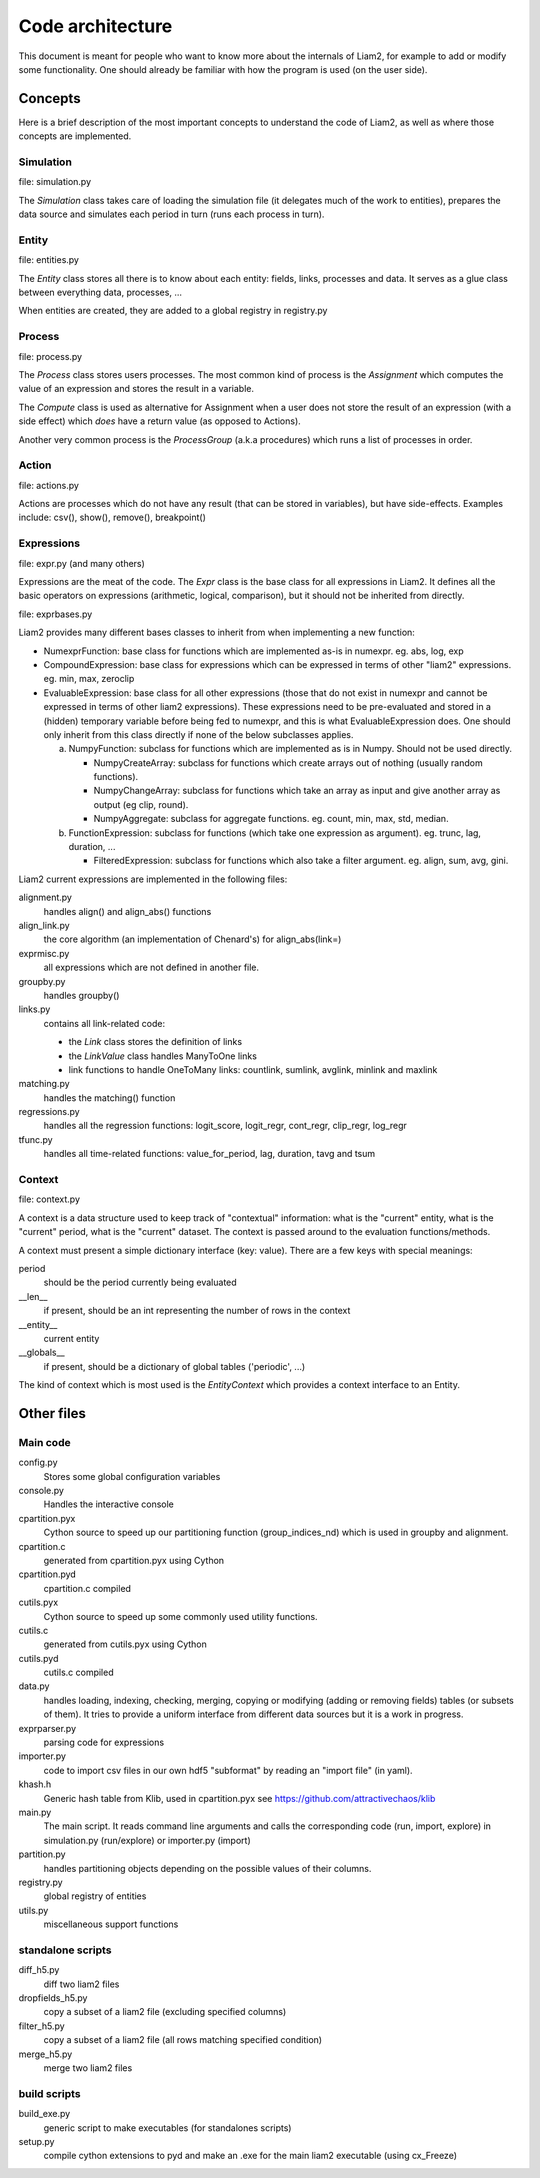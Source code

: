 Code architecture
#################

This document is meant for people who want to know more about the internals of
Liam2, for example to add or modify some functionality. One should already be
familiar with how the program is used (on the user side). 

Concepts
========

Here is a brief description of the most important concepts to understand the
code of Liam2, as well as where those concepts are implemented.

Simulation
----------

file: simulation.py

The *Simulation* class takes care of loading the simulation file (it delegates
much of the work to entities), prepares the data source and simulates each
period in turn (runs each process in turn).

Entity
------

file: entities.py

The *Entity* class stores all there is to know about each entity: fields,
links, processes and data. It serves as a glue class between everything
data, processes, ...

When entities are created, they are added to a global registry in registry.py

Process
-------

file: process.py

The *Process* class stores users processes. The most common kind of process 
is the *Assignment* which computes the value of an expression and stores the
result in a variable.

The *Compute* class is used as alternative for Assignment when a user does not
store the result of an expression (with a side effect) which *does* have a
return value (as opposed to Actions).

Another very common process is the *ProcessGroup* (a.k.a procedures) which
runs a list of processes in order.

Action
------

file: actions.py

Actions are processes which do not have any result (that can be stored in
variables), but have side-effects. Examples include: csv(), show(), remove(),
breakpoint()

Expressions
-----------

file: expr.py (and many others)

Expressions are the meat of the code. The *Expr* class is the base class for
all expressions in Liam2. It defines all the basic operators on expressions
(arithmetic, logical, comparison), but it should not be inherited from
directly.

file: exprbases.py

Liam2 provides many different bases classes to inherit from when implementing
a new function:

* NumexprFunction: base class for functions which are implemented
  as-is in numexpr. eg. abs, log, exp

* CompoundExpression: base class for expressions which can be expressed in
  terms of other "liam2" expressions. eg. min, max, zeroclip

* EvaluableExpression: base class for all other expressions (those that do not
  exist in numexpr and cannot be expressed in terms of other liam2
  expressions). These expressions need to be pre-evaluated and stored in 
  a (hidden) temporary variable before being fed to numexpr, and this is what
  EvaluableExpression does. One should only inherit from this class directly
  if none of the below subclasses applies.

  a) NumpyFunction: subclass for functions which are implemented
     as is in Numpy. Should not be used directly.
     
     * NumpyCreateArray: subclass for functions which create arrays out of
       nothing (usually random functions).
     * NumpyChangeArray: subclass for functions which take an array as input
       and give another array as output (eg clip, round).
     * NumpyAggregate: subclass for aggregate functions. eg. count, min,
       max, std, median.

  b) FunctionExpression: subclass for functions (which take one expression as
     argument). eg. trunc, lag, duration, ...

     * FilteredExpression: subclass for functions which also take a filter
       argument. eg. align, sum, avg, gini.

Liam2 current expressions are implemented in the following files:

alignment.py
    handles align() and align_abs() functions

align_link.py
    the core algorithm (an implementation of Chenard's) for align_abs(link=)

exprmisc.py
    all expressions which are not defined in another file.
    
groupby.py
    handles groupby()

links.py
    contains all link-related code: 

    * the *Link* class stores the definition of links
    * the *LinkValue* class handles ManyToOne links
    * link functions to handle OneToMany links: countlink, sumlink, avglink,
      minlink and maxlink

matching.py
    handles the matching() function

regressions.py
    handles all the regression functions: logit_score, logit_regr, cont_regr,
    clip_regr, log_regr

tfunc.py
    handles all time-related functions: value_for_period, lag, duration, tavg
    and tsum

Context
-------

file: context.py

A context is a data structure used to keep track of "contextual" information:
what is the "current" entity, what is the "current" period, what is the
"current" dataset. The context is passed around to the evaluation
functions/methods.

A context must present a simple dictionary interface (key: value). There are
a few keys with special meanings:

period
    should be the period currently being evaluated
__len__ 
    if present, should be an int representing the number of rows in the context 
__entity__
    current entity
__globals__
    if present, should be a dictionary of global tables ('periodic', ...)

The kind of context which is most used is the *EntityContext* which provides
a context interface to an Entity.


Other files
===========

Main code
---------

config.py
    Stores some global configuration variables

console.py
    Handles the interactive console

cpartition.pyx
    Cython source to speed up our partitioning function (group_indices_nd)
    which is used in groupby and alignment. 

cpartition.c
    generated from cpartition.pyx using Cython

cpartition.pyd
    cpartition.c compiled

cutils.pyx
    Cython source to speed up some commonly used utility functions. 

cutils.c
    generated from cutils.pyx using Cython

cutils.pyd
    cutils.c compiled

data.py
    handles loading, indexing, checking, merging, copying or modifying (adding
    or removing fields) tables (or subsets of them). It tries to provide a
    uniform interface from different data sources but it is a work in
    progress. 

exprparser.py
    parsing code for expressions

importer.py
    code to import csv files in our own hdf5 "subformat" by reading an
    "import file" (in yaml).

khash.h
    Generic hash table from Klib, used in cpartition.pyx
    see https://github.com/attractivechaos/klib

main.py 
    The main script. It reads command line arguments and calls the
    corresponding code (run, import, explore) in simulation.py (run/explore)
    or importer.py (import)

partition.py 
    handles partitioning objects depending on the possible values of their
    columns. 

registry.py
    global registry of entities

utils.py
    miscellaneous support functions 

standalone scripts
------------------

diff_h5.py
    diff two liam2 files

dropfields_h5.py
    copy a subset of a liam2 file (excluding specified columns) 

filter_h5.py
    copy a subset of a liam2 file (all rows matching specified condition) 

merge_h5.py
    merge two liam2 files

build scripts
-------------

build_exe.py
    generic script to make executables (for standalones scripts)

setup.py
    compile cython extensions to pyd and make an .exe for the main liam2
    executable (using cx_Freeze)